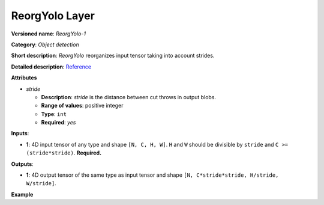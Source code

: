 ReorgYolo Layer
===============


.. meta::
  :description: Learn about ReorgYolo-1 - an object detection operation,
                which can be performed on a 4D input tensor.

**Versioned name**: *ReorgYolo-1*

**Category**: *Object detection*

**Short description**: *ReorgYolo* reorganizes input tensor taking into account strides.

**Detailed description**: `Reference <https://arxiv.org/pdf/1612.08242.pdf>`__

**Attributes**

* *stride*

  * **Description**: *stride* is the distance between cut throws in output blobs.
  * **Range of values**: positive integer
  * **Type**: ``int``
  * **Required**: *yes*

**Inputs**:

*   **1**: 4D input tensor of any type and shape ``[N, C, H, W]``. ``H`` and ``W`` should be divisible by ``stride`` and ``C >= (stride*stride)``. **Required.**

**Outputs**:

*   **1**: 4D output tensor of the same type as input tensor and shape ``[N, C*stride*stride, H/stride, W/stride]``.

**Example**

.. code-block:: xml
   :force:

    <layer id="89" name="reorg" type="ReorgYolo">
        <data stride="2"/>
        <input>
            <port id="0">
                <dim>1</dim>
                <dim>64</dim>
                <dim>26</dim>
                <dim>26</dim>
            </port>
        </input>
        <output>
            <port id="1" precision="f32">
                <dim>1</dim>
                <dim>256</dim>
                <dim>13</dim>
                <dim>13</dim>
            </port>
        </output>
    </layer>


